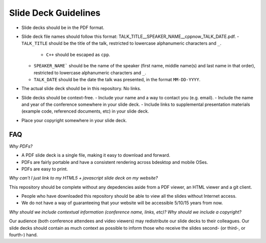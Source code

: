 =====================
Slide Deck Guidelines
=====================

- Slide decks should be in the PDF format.
- Slide deck file names should follow this format: TALK_TITLE__SPEAKER_NAME__cppnow_TALK_DATE.pdf.
  - ``TALK_TITLE`` should be the title of the talk, restricted to lowercase alphanumeric characters and ``_``.
    - ``C++`` should be escaped as ``cpp``.
  - ``SPEAKER_NAME``` should be the name of the speaker (first name, middle name(s) and last name in that order), restricted to lowercase alphanumeric characters and ``_``.
  - ``TALK_DATE`` should be the date the talk was presented, in the format ``MM-DD-YYYY``.
- The actual slide deck should be in this repository. No links.
- Slide decks should be context-free.
  - Include your name and a way to contact you (e.g. email).
  - Include the name and year of the conference somewhere in your slide deck.
  - Include links to supplemental presentation materials (example code, referenced documents, etc) in your slide deck.
- Place your copyright somewhere in your slide deck.

FAQ
===

*Why PDFs?*

- A PDF slide deck is a single file, making it easy to download and forward.
- PDFs are fairly portable and have a consistent rendering across bdesktop and mobile OSes.
- PDFs are easy to print.

*Why can't I just link to my HTML5 + javascript slide deck on my website?*

This repository should be complete without any depedencies aside from a PDF viewer, an HTML viewer and a git client.

- People who have downloaded this repository should be able to view all the slides without Internet access.
- We do not have a way of guaranteeing that your website will be accessible 5/10/15 years from now. 

*Why should we include contextual information (conference name, links, etc)? Why should we include a copyright?*

Our audience (both conference attendees and video viewers) may redistribute our slide decks to their colleagues. Our slide decks should contain as much context as possible to inform those who receive the slides second- (or third-, or fourth-) hand.

